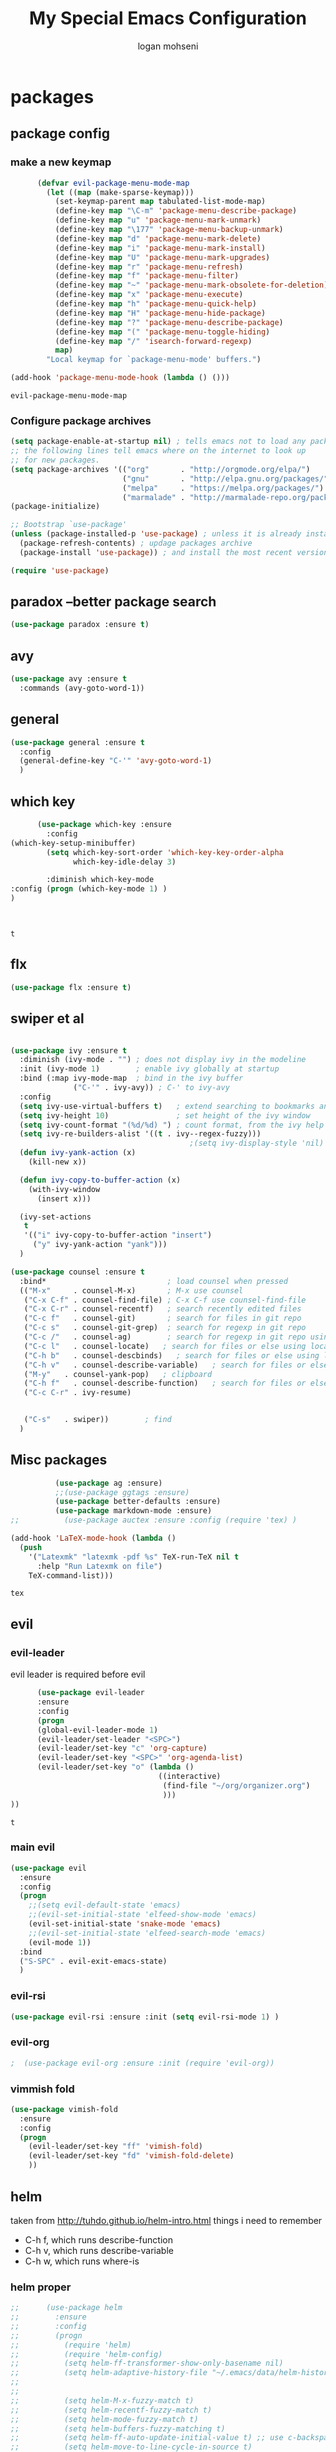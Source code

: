 #+TITLE: My Special Emacs Configuration
#+AUTHOR: logan mohseni
#+EMAIL: mohsenil85@gmail.com 
#+OPTIONS: toc:3 num:nil ^:nil

# [[https://github.com/mohsenil85/my-emacs-dot-d/blob/master/emacs-init.org][url]]

* packages
** package config 
*** make a new keymap

    #+BEGIN_SRC emacs-lisp
            (defvar evil-package-menu-mode-map
              (let ((map (make-sparse-keymap)))
                (set-keymap-parent map tabulated-list-mode-map)
                (define-key map "\C-m" 'package-menu-describe-package)
                (define-key map "u" 'package-menu-mark-unmark)
                (define-key map "\177" 'package-menu-backup-unmark)
                (define-key map "d" 'package-menu-mark-delete)
                (define-key map "i" 'package-menu-mark-install)
                (define-key map "U" 'package-menu-mark-upgrades)
                (define-key map "r" 'package-menu-refresh)
                (define-key map "f" 'package-menu-filter)
                (define-key map "~" 'package-menu-mark-obsolete-for-deletion)
                (define-key map "x" 'package-menu-execute)
                (define-key map "h" 'package-menu-quick-help)
                (define-key map "H" 'package-menu-hide-package)
                (define-key map "?" 'package-menu-describe-package)
                (define-key map "(" 'package-menu-toggle-hiding)
                (define-key map "/" 'isearch-forward-regexp)
                map)
              "Local keymap for `package-menu-mode' buffers.")

      (add-hook 'package-menu-mode-hook (lambda () ()))
    #+END_SRC

    #+RESULTS:
    : evil-package-menu-mode-map

*** Configure package archives


    #+BEGIN_SRC emacs-lisp
(setq package-enable-at-startup nil) ; tells emacs not to load any packages before starting up
;; the following lines tell emacs where on the internet to look up
;; for new packages.
(setq package-archives '(("org"       . "http://orgmode.org/elpa/")
                         ("gnu"       . "http://elpa.gnu.org/packages/")
                         ("melpa"     . "https://melpa.org/packages/")
                         ("marmalade" . "http://marmalade-repo.org/packages/")))
(package-initialize)

;; Bootstrap `use-package'
(unless (package-installed-p 'use-package) ; unless it is already installed
  (package-refresh-contents) ; updage packages archive
  (package-install 'use-package)) ; and install the most recent version of use-package

(require 'use-package)
    #+END_SRC

** paradox --better package search
    #+BEGIN_SRC emacs-lisp
(use-package paradox :ensure t)
    #+END_SRC

    #+RESULTS:

** avy
    #+BEGIN_SRC emacs-lisp
(use-package avy :ensure t
  :commands (avy-goto-word-1))
    #+END_SRC

    #+RESULTS:

** general
    #+BEGIN_SRC emacs-lisp
(use-package general :ensure t
  :config
  (general-define-key "C-'" 'avy-goto-word-1)
  )
    #+END_SRC

** which key
    #+BEGIN_SRC emacs-lisp
            (use-package which-key :ensure
              :config
      (which-key-setup-minibuffer)
              (setq which-key-sort-order 'which-key-key-order-alpha
                    which-key-idle-delay 3)

              :diminish which-key-mode
      :config (progn (which-key-mode 1) )
      )



    #+END_SRC

    #+RESULTS:
    : t
** flx
   #+BEGIN_SRC emacs-lisp
     (use-package flx :ensure t)

   #+END_SRC
** swiper et al

   #+BEGIN_SRC emacs-lisp

     (use-package ivy :ensure t
       :diminish (ivy-mode . "") ; does not display ivy in the modeline
       :init (ivy-mode 1)        ; enable ivy globally at startup
       :bind (:map ivy-mode-map  ; bind in the ivy buffer
                   ("C-'" . ivy-avy)) ; C-' to ivy-avy
       :config
       (setq ivy-use-virtual-buffers t)   ; extend searching to bookmarks and …
       (setq ivy-height 10)               ; set height of the ivy window
       (setq ivy-count-format "(%d/%d) ") ; count format, from the ivy help page
       (setq ivy-re-builders-alist '((t . ivy--regex-fuzzy)))
                                             ;(setq ivy-display-style 'nil)
       (defun ivy-yank-action (x)
         (kill-new x))

       (defun ivy-copy-to-buffer-action (x)
         (with-ivy-window
           (insert x)))

       (ivy-set-actions
        t
        '(("i" ivy-copy-to-buffer-action "insert")
          ("y" ivy-yank-action "yank")))
       )

     (use-package counsel :ensure t
       :bind*                           ; load counsel when pressed
       (("M-x"     . counsel-M-x)       ; M-x use counsel
        ("C-x C-f" . counsel-find-file) ; C-x C-f use counsel-find-file
        ("C-x C-r" . counsel-recentf)   ; search recently edited files
        ("C-c f"   . counsel-git)       ; search for files in git repo
        ("C-c s"   . counsel-git-grep)  ; search for regexp in git repo
        ("C-c /"   . counsel-ag)        ; search for regexp in git repo using ag
        ("C-c l"   . counsel-locate)   ; search for files or else using locate
        ("C-h b"   . counsel-descbinds)   ; search for files or else using locate
        ("C-h v"   . counsel-describe-variable)   ; search for files or else using locate
        ("M-y"   . counsel-yank-pop)   ; clipboard
        ("C-h f"   . counsel-describe-function)   ; search for files or else using locate
        ("C-c C-r" . ivy-resume)


        ("C-s"   . swiper))        ; find 
       )

   #+END_SRC

   #+RESULTS:

** Misc packages
   #+BEGIN_SRC emacs-lisp
          (use-package ag :ensure)
          ;;(use-package ggtags :ensure)
          (use-package better-defaults :ensure)
          (use-package markdown-mode :ensure)
;;          (use-package auctex :ensure :config (require 'tex) )

(add-hook 'LaTeX-mode-hook (lambda ()
  (push 
    '("Latexmk" "latexmk -pdf %s" TeX-run-TeX nil t
      :help "Run Latexmk on file")
    TeX-command-list)))

   #+END_SRC

   #+RESULTS:
   : tex

** evil
*** evil-leader
    evil leader is required before evil
    #+BEGIN_SRC emacs-lisp
            (use-package evil-leader
            :ensure
            :config
            (progn
            (global-evil-leader-mode 1)
            (evil-leader/set-leader "<SPC>")
            (evil-leader/set-key "c" 'org-capture)
            (evil-leader/set-key "<SPC>" 'org-agenda-list)
            (evil-leader/set-key "o" (lambda ()
                                       ((interactive)
                                        (find-file "~/org/organizer.org")
                                        )))
      ))
    #+END_SRC

    #+RESULTS:
    : t

    
*** main evil
    #+BEGIN_SRC emacs-lisp
      (use-package evil
        :ensure
        :config
        (progn
          ;;(setq evil-default-state 'emacs)
          ;;(evil-set-initial-state 'elfeed-show-mode 'emacs) 
          (evil-set-initial-state 'snake-mode 'emacs) 
          ;;(evil-set-initial-state 'elfeed-search-mode 'emacs) 
          (evil-mode 1))
        :bind
        ("S-SPC" . evil-exit-emacs-state)
        )
    #+END_SRC

    #+RESULTS:

    
*** evil-rsi
    #+BEGIN_SRC emacs-lisp
      (use-package evil-rsi :ensure :init (setq evil-rsi-mode 1) )  
    #+END_SRC

    #+RESULTS:

*** evil-org
    #+BEGIN_SRC emacs-lisp
    ;  (use-package evil-org :ensure :init (require 'evil-org))  
    #+END_SRC

    #+RESULTS:

*** vimmish fold
    #+BEGIN_SRC emacs-lisp
      (use-package vimish-fold
        :ensure
        :config
        (progn
          (evil-leader/set-key "ff" 'vimish-fold)
          (evil-leader/set-key "fd" 'vimish-fold-delete)
          ))
    #+END_SRC
    
    
** helm
   taken from http://tuhdo.github.io/helm-intro.html
   things i need to remember
- C-h f, which runs describe-function
- C-h v, which runs describe-variable
- C-h w, which runs where-is
*** helm proper
    #+BEGIN_SRC emacs-lisp
;;      (use-package helm
;;        :ensure
;;        :config
;;        (progn
;;          (require 'helm)
;;          (require 'helm-config)
;;          (setq helm-ff-transformer-show-only-basename nil)
;;          (setq helm-adaptive-history-file "~/.emacs/data/helm-history")
;;
;;
;;          (setq helm-M-x-fuzzy-match t)
;;          (setq helm-recentf-fuzzy-match t)
;;          (setq helm-mode-fuzzy-match t)
;;          (setq helm-buffers-fuzzy-matching t)
;;          (setq helm-ff-auto-update-initial-value t) ;; use c-backspact
;;          (setq helm-move-to-line-cycle-in-source t)
;;
;;          
;;          (define-key helm-map (kbd "<tab>") 'helm-execute-persistent-action) ; rebind tab to run persistent action
;;          (define-key helm-map (kbd "C-i") 'helm-execute-persistent-action) ; make TAB works in terminal
;;          (define-key helm-map (kbd "C-z")  'helm-select-action) ; list actions using C-z
;;          ;;(define-key shell-mode-map (kbd "C-c C-l") 'helm-comint-input-ring)
;;          (define-key minibuffer-local-map (kbd "C-c C-l") 'helm-minibuffer-history) 
;;
;;          (autoload 'helm-descbinds      "helm-descbinds" t)
;;          (autoload 'helm-eshell-history "helm-eshell"    t)
;;          (autoload 'helm-esh-pcomplete  "helm-eshell"    t)
;;
;;          (setq helm-autoresize-mode t)
;;          (setq helm-split-window-in-side-p t)
;;          (setq helm-ff-file-name-history-use-recentf t)
;;          (setq helm-autoresize-mode t)
;;
;;  (global-set-key (kbd "C-c h g") 'helm-google-suggest)
;;  (global-set-key (kbd "C-c h r") 'helm-register)
;;          (helm-mode 1))
;;        :bind
;;        (("M-x" . helm-M-x)
;;         ("C-x b" . helm-mini)
;;         ("C-h SPC" . helm-all-mark-rings)
;;         ("C-x C-b" . helm-buffers-list)
;;         ("C-x C-r" . helm-recentf)
;;         ("M-y" . helm-show-kill-ring)
;;         ("C-x C-f" . helm-find-files)
;;         ("C-c h o" . helm-occur)))
;;
;;      (use-package helm-descbinds :ensure :config
;;        (progn
;;          (require 'helm-descbinds)
;;          (helm-descbinds-mode)
;;          )
;;        )

    #+END_SRC

*** helm-projectile
    #+BEGIN_SRC emacs-lisp
      (use-package projectile :ensure
        :config
        (progn
         (projectile-global-mode)
         (setq projectile-completion-system 'ivy)
      (setq projectile-switch-project-action 'helm-projectile)))
    #+END_SRC

    #+RESULTS:
    : t



*** helm-swoop
#+BEGIN_SRC emacs-lisp
  ;; (use-package helm-swoop 
  ;;   :ensure
  ;;   :config
  ;;   (progn
  ;;     (global-set-key (kbd "M-i") 'helm-swoop)
  ;;     (global-set-key (kbd "M-I") 'helm-swoop-back-to-last-point)
  ;;     (global-set-key (kbd "C-c M-i") 'helm-multi-swoop)
  ;;     (global-set-key (kbd "C-x M-i") 'helm-multi-swoop-all)

  ;;     ;; When doing isearch, hand the word over to helm-swoop
  ;;     (define-key isearch-mode-map (kbd "M-i") 'helm-swoop-from-isearch)
  ;;     ;; From helm-swoop to helm-multi-swoop-all
  ;;     (define-key helm-swoop-map (kbd "M-i") 'helm-multi-swoop-all-from-helm-swoop)
  ;;     ;; When doing evil-search, hand the word over to helm-swoop
  ;;     ;; (define-key evil-motion-state-map (kbd "M-i") 'helm-swoop-from-evil-search)

  ;;     ;; Instead of helm-multi-swoop-all, you can also use helm-multi-swoop-current-mode
  ;;     (define-key helm-swoop-map (kbd "M-m") 'helm-multi-swoop-current-mode-from-helm-swoop)

  ;;     ;; Move up and down like isearch
  ;;     (define-key helm-swoop-map (kbd "C-r") 'helm-previous-line)
  ;;     (define-key helm-swoop-map (kbd "C-s") 'helm-next-line)
  ;;     (define-key helm-multi-swoop-map (kbd "C-r") 'helm-previous-line)
  ;;     (define-key helm-multi-swoop-map (kbd "C-s") 'helm-next-line)

  ;;     ;; Save buffer when helm-multi-swoop-edit complete
  ;;     (setq helm-multi-swoop-edit-save t)

  ;;     ;; If this value is t, split window inside the current window
  ;;     (setq helm-swoop-split-with-multiple-windows nil)

  ;;     ;; Split direcion. 'split-window-vertically or 'split-window-horizontally
  ;;     (setq helm-swoop-split-direction 'split-window-vertically)

  ;;     ;; If nil, you can slightly boost invoke speed in exchange for text color
  ;;     (setq helm-swoop-speed-or-color nil)

  ;;     ;; ;; Go to the opposite side of line from the end or beginning of line
  ;;     (setq helm-swoop-move-to-line-cycle t)

  ;;     ;; Optional face for line numbers
  ;;     ;; Face name is `helm-swoop-line-number-face`
  ;;     (setq helm-swoop-use-line-number-face t)))
#+END_SRC
*** helm-ag
#+BEGIN_SRC emacs-lisp
;(use-package helm-ag :ensure)

#+END_SRC
*** helm-ack
    #+BEGIN_SRC emacs-lisp
;      (use-package helm-ack
;        :ensure)
          
    #+END_SRC
*** helm-gtags 
#+BEGIN_SRC emacs-lisp
;;  (use-package helm-gtags
;;    :ensure
;;    :config
;;    (progn
;;      ;;; Enable helm-gtags-mode
;;      (add-hook 'c-mode-hook 'helm-gtags-mode)
;;      (add-hook 'c++-mode-hook 'helm-gtags-mode)
;;      (add-hook 'asm-mode-hook 'helm-gtags-mode)
;;      (add-hook 'java-mode-hook 'helm-gtags-mode)
;;
;;      ;; customize
;;;;      (setq
;;;;       (helm-gtags-path-style 'relative))
;;;;(setq  
;;;;       (helm-gtags-auto-update t)) 
;;
;;    (setq helm-gtags-prefix-key "C-t")
;;    (helm-gtags-suggested-key-mapping t)
;;      ;; key bindings
;;      (eval-after-load "helm-gtags"
;;        '(progn
;;           (define-key helm-gtags-mode-map (kbd "M-t") 'helm-gtags-find-tag)
;;           (define-key helm-gtags-mode-map (kbd "M-r") 'helm-gtags-find-rtag)
;;           (define-key helm-gtags-mode-map (kbd "M-s") 'helm-gtags-find-symbol)
;;           (define-key helm-gtags-mode-map (kbd "M-g M-p") 'helm-gtags-parse-file)
;;           (define-key helm-gtags-mode-map (kbd "C-c <") 'helm-gtags-previous-history)
;;           (define-key helm-gtags-mode-map (kbd "C-c >") 'helm-gtags-next-history)
;;           (define-key helm-gtags-mode-map (kbd "M-,") 'helm-gtags-pop-stack))))
;;
;;    
;;    )
;;
#+END_SRC

#+RESULTS:
: t
    
** ac mode
   #+BEGIN_SRC emacs-lisp
      ;      (use-package auto-complete
      ;        :ensure
      ;        :config
      ;        (progn
      ;          (require 'auto-complete-config)
      ;          (add-to-list 'ac-dictionary-directories "~/.emacs.d/dict/")
      ;          (ac-config-default)
      ;          (ac-set-trigger-key "TAB")
      ;          (ac-set-trigger-key "<tab>")
      ; ))
   #+END_SRC

   #+RESULTS:
   : t


** lisp
   #+BEGIN_SRC emacs-lisp
          (use-package paredit
            :ensure
            :config 
            (progn
              (add-hook 'emacs-lisp-mode-hook       'enable-paredit-mode)
              (add-hook 'eval-expression-minibuffer-setup-hook 'enable-paredit-mode)
              (add-hook 'lisp-mode-hook             'enable-paredit-mode)
              (add-hook 'slime-repl-mode-hook            'enable-paredit-mode)
              (add-hook 'lisp-interaction-mode-hook 'enable-paredit-mode)
              (add-hook 'scheme-mode-hook           'enable-paredit-mode)
              ))

          (use-package smartparens
            :ensure
            :init (require 'smartparens-config)
            :config (smartparens-global-strict-mode 1))

          (use-package evil-smartparens
            :ensure
            :config (progn
                      (add-hook 'smartparens-enabled-hook #'evil-smartparens-mode)))

          (use-package rainbow-delimiters
            :ensure
            :config
            (progn
              (add-hook 'emacs-lisp-mode-hook #'rainbow-delimiters-mode)
              (add-hook 'lisp-mode-hook #'rainbow-delimiters-mode)
              (add-hook 'prog-mode-hook #'rainbow-delimiters-mode)))

          (evil-define-key 'normal paredit-mode ")" 'paredit-forward-up)
          (evil-define-key 'normal paredit-mode "(" 'paredit-backward-up)
          (evil-define-key 'normal paredit-mode (kbd "C-0") 'paredit-backward-down)
          (evil-define-key 'normal paredit-mode (kbd "C-9") 'paredit-forward-down)

          (eval-after-load "slime"
            '(progn
               (define-key evil-normal-state-map (kbd "M-.") 'slime-edit-definition)
               (define-key evil-normal-state-map (kbd "M-,") 'slime-pop-find-definition-stack)))

          (use-package slime
            :ensure
            :load-path  "~/.emacs.d/vendor/slime"
            :config (progn
                      (setq inferior-lisp-program 
                            "sbcl --noinform --no-linedit")
                      (require 'slime-autoloads)
                      (add-to-list 'load-path "~/.emacs.d/vendor/slime/contrib")
                      (setq slime-contribs 
     '(slime-fancy 
     slime-asdf 
     ;slime-banner
     slime-indentation
     slime-quicklisp 
     slime-xref-browser))
                      (setq slime-complete-symbol-function 'slime-fuzzy-complete-symbol)

                      (slime-setup)
                      )
            
            :bind (
                   ("C-c s" . slime-selector)
                   ("M-." . slime-edit-definition)
                   ("M-," . slime-pop-definition-stack)
     )
          )

          (require 'info-look)
          (info-lookup-add-help
           :mode 'lisp-mode
           :regexp "[^][()'\" \t\n]+"
           :ignore-case t
           :doc-spec '(("(ansicl)Symbol Index" nil nil nil)))

          ;;     (use-package log4slime
          ;;       :load-path "~/.quicklisp/dists/quicklisp/software/log4cl-20141217-git/elisp/")
          ;; (use-package fuzzy :ensure )
          ;; (use-package ac-slime
          ;;   :ensure
          ;;   :config (progn
          ;;             (add-hook 'slime-mode-hook 'set-up-slime-ac)
          ;;             (add-hook 'slime-repl-mode-hook 'set-up-slime-ac)
          ;;             (eval-after-load "auto-complete"
          ;;               '(add-to-list 'ac-modes 'slime-repl-mode))))

   #+END_SRC

   #+RESULTS:

   
   
** clojure

#+BEGIN_SRC emacs-lisp
  (use-package clojure-mode :ensure)
  (use-package cider :ensure)


#+END_SRC

#+RESULTS:
** java
#+BEGIN_SRC emacs-lisp
  ;; (use-package emacs-eclim :ensure
  ;;   :config
  ;;   (progn
  ;;     (require 'eclim)
  ;;     (global-eclim-mode)
  ;;     (setf eclim-eclipse-dirs
  ;;           '("/Users/lmohseni/java-neon/Eclipse.app/Contents/Eclipse"))
  ;;     (setf eclim-executable 
  ;;           '("/Users/lmohseni/java-neon/Eclipse.app/Contents/Eclipse/eclim"))
  ;; (setq help-at-pt-display-when-idle t)
  ;; (setq help-at-pt-timer-delay 0.1)
  ;; (help-at-pt-set-timer)
  ;; ;; regular auto-complete initialization
  ;; (require 'auto-complete-config)
  ;; (ac-config-default)

  ;; ;; add the emacs-eclim source
  ;; (require 'ac-emacs-eclim-source)
  ;; (ac-emacs-eclim-config)
  ;;     ))

#+END_SRC

#+RESULTS:

** python
#+BEGIN_SRC emacs-lisp
  (use-package jedi :ensure
    :config
    (progn
      (add-hook 'python-mode-hook 'jedi:setup)
      (setq jedi:complete-on-dot t)))
  (use-package ob-ipython :ensure)
  (use-package ein :ensure)
#+END_SRC

#+RESULTS:

** javascript
#+BEGIN_SRC emacs-lisp
  (add-to-list 'auto-mode-alist '("\\.json" . js-mode))
(autoload 'js2-mode "js2" nil t)
(add-to-list 'auto-mode-alist '("\\.js$" . js2-mode))
  (use-package ac-js2 :ensure)

  (defun my-js-mode-stuff ()
    (setq js2-highlight-level 3)
    (define-key js-mode-map "{" 'paredit-open-curly)
    (define-key js-mode-map "}" 'paredit-close-curly-and-newline)
    )
  (use-package js2-mode :ensure :config (my-js-mode-stuff))

#+END_SRC

#+RESULTS:
: my-js-mode-stuff
   
** org-mode
   #+BEGIN_SRC emacs-lisp
     (use-package org 
       :ensure
:diminish ""
       :config
       (progn
         (setq org-catch-invisible-edits t)
         (setq org-M-RET-may-split-line nil)
         (setq org-return-follows-link t)
         (setq org-hide-leading-stars t)
         (setq org-indent-mode t)
         ;;(setq org-log-done 'note)
         (setq org-log-into-drawer t)
         (setq org-show-hierarchy-above (quote ((default . t))))
         (setq org-show-siblings (quote ((default) (isearch) (bookmark-jump))))
         (setq org-default-notes-file "~/org/organizer.org")
         (setq  org-agenda-files (quote ("~/org")))
         (setq  org-agenda-ndays 7)
         (setq  org-deadline-warning-days 14)
         (setq  org-agenda-show-all-dates t)
         (setq  org-agenda-skip-deadline-if-done t)
         (setq  org-agenda-skip-scheduled-if-done t)
         (setq  org-agenda-start-on-weekday nil)
         (setq  org-reverse-note-order t)

         (setq org-todo-keywords
               (quote ((sequence "TODO(t)" "NEXT(n)" "|" "DONE(d)")
                       (sequence "WAITING(w@/!)" "HOLD(h@/!)" "|" "CANCELLED(c@/!)"))))

         

         (setq org-todo-state-tags-triggers
               (quote (("CANCELLED" ("CANCELLED" . t))
                       ("WAITING" ("WAITING" . t))
                       ("HOLD" ("WAITING") ("HOLD" . t))
                       (done ("WAITING") ("HOLD"))
                       ("TODO" ("WAITING") ("CANCELLED") ("HOLD"))
                       ("NEXT" ("WAITING") ("CANCELLED") ("HOLD"))
                       ("DONE" ("WAITING") ("CANCELLED") ("HOLD")))))



         ;;(setq org-agenda-start-with-follow-mode t)
         (setq org-use-tag-inheritance t)
         (setq org-capture-templates
               (quote (("t" "todo" entry (file+headline "~/org/organizer.org" "inbox")
                        "* TODO %?\n%U\n%a\n" )
                       ("n" "note" entry (file+headline "~/org/organizer.org" "inbox")
                        "* %? :NOTE:\n%U\n%a\n" )
                       ("i" "idea" entry (file+headline "~/org/organizer.org" "ideas")
                        "* %?\n" )
                       ("n" "information" entry (file+headline "~/org/organizer.org" "information")
                        "* %?\n" )
                       ("s" "shopping" checkitem
                        (file+headline "~/org/organizer.org" "shopping")
                        "- [ ] %?\n")
                       ("j" "journal" entry (file+datetree "~/org/organizer.org")
                        "* %?\n %U\n  %i\n  %a")
                       )))  


         ;; Targets include this file and any file contributing to the agenda - up to 9 levels deep
         (setq org-refile-targets (quote ((nil :maxlevel . 9)
                                          (org-agenda-files :maxlevel . 9))))
         ;; Use full outline paths for refile targets - we file directly with IDO
         (setq org-refile-use-outline-path t)
         ;; Targets complete directly with IDO
                                             ;(setq org-outline-path-complete-in-steps nil)
         ;; Allow refile to create parent tasks with confirmation
         (setq org-refile-allow-creating-parent-nodes (quote confirm))

         
         (setq org-mobile-inbox-for-pull "~/org/flagged.org")

         (setq org-mobile-directory "~/Dropbox/Apps/MobileOrg/")
       (defvar my-org-mobile-sync-timer nil)

       (defvar my-org-mobile-sync-secs (* 60 20))

       (defun my-org-mobile-sync-pull-and-push ()
         (org-mobile-pull)
         (org-mobile-push)
         (when (fboundp 'sauron-add-event)
           (sauron-add-event 'my 3 "Called org-mobile-pull and org-mobile-push")))

       (defun my-org-mobile-sync-start ()
         "Start automated `org-mobile-push'"
         (interactive)
         (setq my-org-mobile-sync-timer
               (run-with-idle-timer my-org-mobile-sync-secs t
                                    'my-org-mobile-sync-pull-and-push)))

       (defun my-org-mobile-sync-stop ()
         "Stop automated `org-mobile-push'"
         (interactive)
         (cancel-timer my-org-mobile-sync-timer))

       (my-org-mobile-sync-start)
       )
       :bind (
              ("C-c l" . org-store-link)
              ("C-c a" . org-agenda)
              ("C-c c" . org-capture)
              ))

     ;;put all DONE into archive
     (defun my-org-archive-done-tasks ()
       (interactive)
       (unless
           (org-map-entries 'org-archive-subtree "/DONE" 'file)))


     ;; (add-hook 'org-mode-hook
     ;;           (lambda ()
     ;;             (add-hook 'after-save-hook 'my-org-archive-done-tasks 'make-it-local)))

   #+END_SRC

   #+RESULTS:
   : my-org-archive-done-tasks

   #+BEGIN_SRC emacs-lisp
     (org-babel-do-load-languages
      'org-babel-load-languages
      '(
        (lisp . t)
        (sh . t)
        (python . t)
        (ipython . t)
        ))

   #+END_SRC

   #+RESULTS:

   
** yasnippet
    #+BEGIN_SRC emacs-lisp
      (use-package yasnippet
        :ensure
        :init (yas-global-mode 1)
        :config
        (progn
          (add-to-list 'yas-snippet-dirs (locate-user-emacs-file "snippets"))
          ))

      (use-package common-lisp-snippets
        :ensure
        :config (require 'common-lisp-snippets))
#+END_SRC

    #+RESULTS:
    : t

** elfeed
   #+BEGIN_SRC emacs-lisp
      (use-package
        elfeed :ensure
        :config (progn
                  (evil-set-initial-state 'elfeed-show 'emacs)
                  (setq elfeed-feeds
                        '("http://feeds.igvita.com/igvita"
                           "http://www.tor.com/series/words-of-radiance-reread-on-torcom/feed/"
                          ("http://nedroid.com/feed/" comic)
                          ("http://crawdadswelcome.tumblr.com/rss" comic)
                          ("http://moonbeard.com/feed/atom/" comic)
                          ("http://gunshowcomic.com/rss.xml" comic)
                          ("http://www.goyedogs.com/rss" comic)
                          ("http://sticksangelica.tumblr.com/rss" comic)
"http://feeds2.feedburner.com/MachineLearningtheory"
"http://infostructuralist.wordpress.com/"
"http://nlpers.blogspot.com/feeds/posts/default"
"http://emacshorrors.com/feed.atom"
                          ("http://feeds.feedburner.com/thunderpaw?format=xml" comic)
                          ("http://studygroupcomics.com/main/feed/rss/" comic)
                          ("http://www.destructorcomics.com/?feed=rss" comic)
                          ("http://garfieldminusgarfield.net/rss" comic)
                          "http://www.tor.com/category/all-fiction/feed"
                          "http://nullprogram.com/feed/"
                          "http://blog.funcall.org/feed.xml"
                          ("http://owlturd.com/rss" comic)
                          "http://planet.lisp.org/rss20.xml"
                          "http://planet.clojure.in/atom.xml"
                          "http://cartographerswithoutborders.org/rss"
                          "http://irreal.org/blog/?feed=rss2"
                          "http://endlessparentheses.com/atom.xml"
                          "http://www.newyorker.com/feed/articles"
                          ("http://www.lunarbaboon.com/comics/rss.xml" comic)
                          "http://pragmaticemacs.com/feed/"
                          "http://www.skyandtelescope.com/astronomy-news/observing-news/feed/"
                          "http://planet.lisp.org/rss20.xml"
                          "http://lisptips.com/rss"
                          "http://what-if.xkcd.com/feed.atom"
                          ("http://xkcd.com/rss.xml" comic)
                          ("http://www.smbc-comics.com/rss.php" comic)
                          ("http://www.qwantz.com/rssfeed.php" comic)
                          "http://languagelog.ldc.upenn.edu/nll/?feed=rss2"
                          "http://english.bouletcorp.com/feed/"
                          ("http://pbfcomics.com/feed/feed.xml" comic)
                          "http://thecodelesscode.com/rss"
                          "http://bldgblog.blogspot.com/atom.xml"
                          "http://divisbyzero.com/feed/"
                          "http://blog.fogus.me/feed/"
                          "http://blog.tanyakhovanova.com/?feed=rss"))
      ) :bind ("C-c e" . elfeed)
        
        )

   #+END_SRC

   #+RESULTS:

** powerline
#+BEGIN_SRC emacs-lisp
  ;; (use-package powerline 
  ;;   :ensure
  ;;   :config (progn
  ;;             (require 'powerline)
  ;;             (powerline-center-evil-theme)))
#+END_SRC

#+RESULTS:
: t

** flycheck
#+begin_src emacs-lisp
  (use-package flycheck
    :ensure
    :diminish ""
    :config
    (progn
      (add-hook 'after-init-hook #'global-flycheck-mode)))
      

(flycheck-define-checker proselint
  "A linter for prose."
  :command ("proselint" source-inplace)
  :error-patterns
  ((warning line-start (file-name) ":" line ":" column ": "
        (id (one-or-more (not (any " "))))
        (message) line-end))
  :modes (text-mode markdown-mode gfm-mode))

(add-to-list 'flycheck-checkers 'proselint)

#+end_src

#+RESULTS:
| proselint | ada-gnat | asciidoc | c/c++-clang | c/c++-gcc | c/c++-cppcheck | cfengine | chef-foodcritic | coffee | coffee-coffeelint | coq | css-csslint | d-dmd | elixir-dogma | emacs-lisp | emacs-lisp-checkdoc | erlang | eruby-erubis | fortran-gfortran | go-gofmt | go-golint | go-vet | go-build | go-test | go-errcheck | go-unconvert | groovy | haml | handlebars | haskell-stack-ghc | haskell-ghc | haskell-hlint | html-tidy | javascript-eslint | javascript-jshint | javascript-gjslint | javascript-jscs | javascript-standard | json-jsonlint | json-python-json | less | lua-luacheck | lua | perl | perl-perlcritic | php | php-phpmd | php-phpcs | processing | pug | puppet-parser | puppet-lint | python-flake8 | python-pylint | python-pycompile | r-lintr | racket | rpm-rpmlint | markdown-mdl | rst-sphinx | rst | ruby-rubocop | ruby-rubylint | ruby | ruby-jruby | rust-cargo | rust | scala | scala-scalastyle | scheme-chicken | scss-lint | sass/scss-sass-lint | sass | scss | sh-bash | sh-posix-dash | sh-posix-bash | sh-zsh | sh-shellcheck | slim | slim-lint | sql-sqlint | tex-chktex | tex-lacheck | texinfo | typescript-tslint | verilog-verilator | xml-xmlstarlet | xml-xmllint | yaml-jsyaml | yaml-ruby |

** better-defaults
#+BEGIN_SRC emacs-lisp
  (use-package better-defaults :ensure )
#+END_SRC

#+RESULTS:

** git-gutter-fringe
#+BEGIN_SRC emacs-lisp
  (use-package git-gutter-fringe
    :ensure
    :config
    (progn
      (require 'git-gutter-fringe)
      (global-git-gutter-mode t)))

#+END_SRC

#+RESULTS:
: t

** magit
    #+BEGIN_SRC emacs-lisp
(use-package magit :ensure
:config (progn 
(setq magit-completing-read-function 'ivy-completing-read)
)
:bind ("C-x g" . magit-status))
    #+END_SRC

    #+RESULTS:

** evil-magit
    #+BEGIN_SRC emacs-lisp
      (use-package evil-magit :ensure)

    #+END_SRC

** persistent scratch
    #+BEGIN_SRC emacs-lisp
(use-package persistent-scratch :ensure
:config (persistent-scratch-setup-default))
    #+END_SRC

    #+RESULTS:
    : t

** recursive narrow
   #+BEGIN_SRC emacs-lisp
     (use-package recursive-narrow :ensure
       :bind (("C-x n n" . recursive-narrow-or-widen-dwim)
              ("C-x n w" . recursive-widen-dwim)))
   #+END_SRC

   #+RESULTS:

** deft org
#+BEGIN_SRC emacs-lisp
;  (use-package deft 
;    :ensure
;    :config (progn
;              (setq
;               deft-extension "org"
;               deft-directory "~/org/"
;               deft-text-mode 'org-mode)
;              (global-set-key (kbd "H-d") 'deft)))
#+END_SRC
** org-ac
    #+BEGIN_SRC emacs-lisp
;;      (use-package org-ac
;;        :ensure
;;        :init
;;        (progn
;;          (require 'org-ac)
;;          ;; Make config suit for you. About the config item, eval the following sexp.
;;          ;; (customize-group "org-ac")
;;          (org-ac/config-default)
;;          ) )  
    #+END_SRC
    
** sentence navigation
    #+BEGIN_SRC emacs-lisp
      (use-package sentence-navigation
        :ensure t
        :bind (:map evil-motion-state-map 
                    ((")" . sentence-nav-evil-forward)
                     ("(" . sentence-nav-evil-backward)
                     ("g(" . sentence-nav-evil-backward-end)
                     ("g)" . sentence-nav-evil-forward-end)))
        :config
        (progn
          (define-key evil-outer-text-objects-map "s" 'sentence-nav-evil-a-sentence)
          (define-key evil-inner-text-objects-map "s" 'sentence-nav-evil-inner-sentence))
      )
    #+END_SRC

    #+RESULTS:

** page-break-lines
#+begin_src emacs-lisp
  (use-package page-break-lines
:diminish ""
 :ensure :config (global-page-break-lines-mode 1))

#+end_src

#+RESULTS:
: t
   
* emacs
** name
*** 
  #+BEGIN_SRC emacs-lisp
    (setq user-full-name "Logan Mohseni")
    (setq user-mail-address "mohsenil85@gmail.com")
  #+END_SRC
  
** inital buffer
#+BEGIN_SRC emacs-lisp
  ;(setq initial-buffer-choice "~/org")
  ;(setq initial-buffer-choice "~/org/organizer.org")
  
(setq initial-buffer-choice  (bookmark-bmenu-list))

;  (org-agenda-list)
;  (delete-other-windows)
;  (org-agenda-day-view)
#+END_SRC

#+RESULTS:
:  %% Bookmark                      File

** inital frame size
   #+BEGIN_SRC emacs-lisp
     ;; (add-to-list 'initial-frame-alist '(height . 51 )) 
     ;; (add-to-list 'initial-frame-alist '(width . 177 )) 
     ;; (add-to-list 'initial-frame-alist '(top . 1 )) 
     ;; (add-to-list 'initial-frame-alist '(left . 1 )) 
   #+END_SRC

   #+RESULTS:

** tool bars, menu bars, and pop ups
   #+BEGIN_SRC emacs-lisp
(scroll-bar-mode -1)
(tool-bar-mode -1)
(menu-bar-mode -1)
   #+END_SRC
**  backups to tmp
#+BEGIN_SRC emacs-lisp
(setq backup-directory-alist
      `((".*" . ,temporary-file-directory)))
(setq auto-save-file-name-transforms
      `((".*" ,temporary-file-directory t)))
#+END_SRC
** cursor and startup screen
   #+BEGIN_SRC emacs-lisp
     (blink-cursor-mode -1)
     (setq inhibit-startup-screen t)
     (setq inhibit-startup-echo-area-message "lmohseni")
     (setq inhibit-startup-message t)
   #+END_SRC

   #+RESULTS:
   : t

** mark mode
   #+BEGIN_SRC emacs-lisp
     ;;;(transient-mark-mode t)
   #+END_SRC
** Asking questions
   #+BEGIN_SRC emacs-lisp
(defalias 'yes-or-no-p 'y-or-n-p)
(setq use-dialog-box nil)
   #+END_SRC

   #+RESULTS:

** silence bell
   #+BEGIN_SRC  emacs-lisp
(setq ring-bell-function nil)
   #+END_SRC
** narrow-to-region
   this is what i'm trying to learn.  
   C-x n p to narrow and
   C-x n w to widen to a page (delineated by ^L chars)
   #+BEGIN_SRC emacs-lisp
;(put 'narrow-to-page 'disabled nil)
   #+END_SRC 
** Mode line defaults
   #+BEGIN_SRC emacs-lisp
(line-number-mode t)
(column-number-mode t)
(size-indication-mode t)
   #+END_SRC
** line-wraping
#+BEGIN_SRC emacs-lisp
(global-visual-line-mode t)

#+END_SRC

#+RESULTS:
: t

** global linum mode
   #+BEGIN_SRC emacs-lisp
(global-linum-mode)


#+END_SRC

   #+RESULTS:
   : t

** line and paren highlighting
   #+BEGIN_SRC emacs-lisp
  (show-paren-mode t)
  (setq show-paren-style 'parenthesis)
   #+END_SRC
** color theme
   #+BEGIN_SRC emacs-lisp
       ;;(use-package gandalf-theme :ensure)
     ;;  (use-package mbo70s-theme :ensure)
     ;; (use-package warm-night-theme :ensure)
     ;;  (use-package slime-theme :ensure)
     ;;  (use-package basic-theme :ensure)
     ;;  (use-package minimal-theme :ensure)
     ;; (use-package white-theme :ensure)
;;      (use-package hydandata-light-theme :ensure)

     ;(load-theme 'adwaita)
     (load-theme 'gandalf)
     ; (load-theme 'mbo70s)

     (load-theme 'hydandata-light)
   #+END_SRC

   #+RESULTS:
   : t

** utf-8 stuff
#+BEGIN_SRC emacs-lisp


 (setq locale-coding-system 'utf-8)
(set-terminal-coding-system 'utf-8-unix)
(set-keyboard-coding-system 'utf-8)
(set-selection-coding-system 'utf-8)
(prefer-coding-system 'utf-8)

#+END_SRC

#+RESULTS:

** bindings
   #+BEGIN_SRC emacs-lisp
   (global-set-key (kbd "M-o") 'other-window)
   (global-set-key (kbd "C-x C-k") 'kill-this-buffer)
   #+END_SRC

   #+RESULTS:
   : kill-this-buffer

** prompts
#+BEGIN_SRC emacs-lisp
  (fset 'yes-or-no-p 'y-or-n-p)
  (setq confirm-nonexistent-file-or-buffer nil)

  (setq kill-buffer-query-functions
    (remq 'process-kill-buffer-query-function
           kill-buffer-query-functions))


#+END_SRC
** tool tips
#+BEGIN_SRC emacs-lisp
(tooltip-mode -1)
(setq tooltip-use-echo-area t)

#+END_SRC
** set inital directroy to home
#+BEGIN_SRC emacs-lisp
  (setq default-directory (getenv "HOME"))

#+END_SRC
** jump to dired
   #+BEGIN_SRC emacs-lisp

(require 'dired-x)

   #+END_SRC

   #+RESULTS:
   : dired-x

** registers
   #+BEGIN_SRC emacs-lisp
(set-register ?e (cons 'file "~/.emacs.d/emacs-init.org"))
(set-register ?o (cons 'file "~/org/organizer.org"))
(set-register ?w (cons 'file "~/org/work.org"))
(set-register ?z (cons 'file "~/.zshrc"))
(set-register ?d (cons 'file "~/Projects/lisp/drogue/drogue.lisp"))
   #+END_SRC

   #+RESULTS:
   : (file . ~/Projects/lisp/drogue/drogue.lisp)

   

** hippie-expand 
   as per http://blog.binchen.org/posts/autocomplete-with-a-dictionary-with-hippie-expand.html
   and 
   #+BEGIN_SRC emacs-lisp
     (global-set-key (kbd "M-/") 'hippie-expand)

     ;; The actual expansion function
     (defun try-expand-by-dict (old)
       ;; old is true if we have already attempted an expansion
       (unless (bound-and-true-p ispell-minor-mode)
         (ispell-minor-mode 1))

       ;; english-words.txt is the fallback dicitonary
       (if (not ispell-alternate-dictionary)
           (setq ispell-alternate-dictionary (file-truename "~/.emacs.d/misc/english-words.txt")))
       (let ((lookup-func (if (fboundp 'ispell-lookup-words)
                            'ispell-lookup-words
                            'lookup-words)))
         (unless old
           (he-init-string (he-lisp-symbol-beg) (point))
           (if (not (he-string-member he-search-string he-tried-table))
             (setq he-tried-table (cons he-search-string he-tried-table)))
           (setq he-expand-list
                 (and (not (equal he-search-string ""))
                      (funcall lookup-func (concat (buffer-substring-no-properties (he-lisp-symbol-beg) (point)) "*")))))
         (if (null he-expand-list)
           (if old (he-reset-string))
           (he-substitute-string (car he-expand-list))
           (setq he-expand-list (cdr he-expand-list))
           t)
         ))

(defun try-expand-flexible-abbrev (old)
  "Try to complete word using flexible matching.

Flexible matching works by taking the search string and then
interspersing it with a regexp for any character. So, if you try
to do a flexible match for `foo' it will match the word
`findOtherOtter' but also `fixTheBoringOrange' and
`ifthisisboringstopreadingnow'.

The argument OLD has to be nil the first call of this function, and t
for subsequent calls (for further possible completions of the same
string).  It returns t if a new completion is found, nil otherwise."
  (if (not old)
      (progn
	(he-init-string (he-lisp-symbol-beg) (point))
	(if (not (he-string-member he-search-string he-tried-table))
	    (setq he-tried-table (cons he-search-string he-tried-table)))
	(setq he-expand-list
	      (and (not (equal he-search-string ""))
		   (he-flexible-abbrev-collect he-search-string)))))
  (while (and he-expand-list
	      (he-string-member (car he-expand-list) he-tried-table))
    (setq he-expand-list (cdr he-expand-list)))
  (if (null he-expand-list)
      (progn
	(if old (he-reset-string))
	())
      (progn
	(he-substitute-string (car he-expand-list))
	(setq he-expand-list (cdr he-expand-list))
	t)))

(defun he-flexible-abbrev-collect (str)
  "Find and collect all words that flex-matches STR.
See docstring for `try-expand-flexible-abbrev' for information
about what flexible matching means in this context."
  (let ((collection nil)
        (regexp (he-flexible-abbrev-create-regexp str)))
    (save-excursion
      (goto-char (point-min))
      (while (search-forward-regexp regexp nil t)
        ;; Is there a better or quicker way than using
        ;; `thing-at-point' here?
        (setq collection (cons (thing-at-point 'word) collection))))
    collection))

(defun he-flexible-abbrev-create-regexp (str)
  "Generate regexp for flexible matching of STR.
See docstring for `try-expand-flexible-abbrev' for information
about what flexible matching means in this context."
  (concat "\\b" (mapconcat (lambda (x) (concat "\\w*" (list x))) str "")
          "\\w*" "\\b"))

     (setq hippie-expand-try-functions-list
           '(try-complete-file-name-partially
             try-complete-file-name
             try-expand-all-abbrevs
             try-expand-list
             try-expand-line
             try-expand-dabbrev
             try-expand-dabbrev-all-buffers
             try-expand-dabbrev-from-kill
             try-complete-lisp-symbol-partially
             try-complete-lisp-symbol
             try-expand-by-dict
             try-expand-flexible-abbrev
             yas/hippie-try-expand
))
   #+END_SRC

   #+RESULTS:
   | try-complete-file-name-partially | try-complete-file-name | try-expand-all-abbrevs | try-expand-list | try-expand-line | try-expand-dabbrev | try-expand-dabbrev-all-buffers | try-expand-dabbrev-from-kill | try-complete-lisp-symbol-partially | try-complete-lisp-symbol | try-expand-by-dict | try-expand-flexible-abbrev | yas/hippie-try-expand |

* recentf
   #+BEGIN_SRC emacs-lisp
(recentf-mode 1)
    (run-at-time nil (* 5 60) 'recentf-save-list)
   #+END_SRC

   #+RESULTS:
   : [nil 22483 8721 398038 300 recentf-save-list nil nil 0]

** more sanity
   #+BEGIN_SRC emacs-lisp
(setq delete-old-versions -1 )		; delete excess backup versions silently
(setq version-control t )		; use version control
(setq vc-make-backup-files t )		; make backups file even when in version controlled dir
(setq backup-directory-alist `(("." . "~/.emacs.d/backups")) ) ; which directory to put backups file
(setq vc-follow-symlinks t )				       ; don't ask for confirmation when opening symlinked file
(setq auto-save-file-name-transforms '((".*" "~/.emacs.d/auto-save-list/" t)) ) ;transform backups file name
(setq inhibit-startup-screen t )	; inhibit useless and old-school startup screen
(setq ring-bell-function 'ignore )	; silent bell when you make a mistake
(setq coding-system-for-read 'utf-8 )	; use utf-8 by default
(setq coding-system-for-write 'utf-8 )
(setq sentence-end-double-space nil)	; sentence SHOULD end with only a point.
(setq default-fill-column 80)		; toggle wrapping text at the 80th character
(setq initial-scratch-message ";;;;happy hacking") ; print a default message in the empty scratch buffer opened at startup

   #+END_SRC

   #+RESULTS:
   : ;;;;happy hacking
*** taken from http://sam217pa.github.io/2016/09/02/how-to-build-your-own-spacemacs/
* functionaria 
  Helper functions to use either in an editing session or to help with
  configuration
  #+BEGIN_SRC emacs-lisp
          (require 'cl)

      (defun copy-filename-to-clip ()
    "Put the current file name on the clipboard"
        (interactive)
        (let ((filename (if (equal major-mode 'dired-mode)
                            default-directory
                          (buffer-file-name))))
          (when filename
            (with-temp-buffer
              (insert filename)
              (clipboard-kill-region (point-min) (point-max)))
            (message filename))))

          (defun load-init-file ()
            (interactive)
            (load-file (concat (getenv "HOME") "/.emacs.d/init.el")))

          (defun add-hook-to-modes (modes hook)
            (dolist (mode modes)
              (add-hook (intern (concat (symbol-name mode) "-mode-hook"))
                        hook)))

          (defun halt ()
            (interactive)
            (save-some-buffers)
            (kill-emacs))

          (defun my-whitespace-mode-hook ()
            (setq whitespace-action '(auto-cleanup)
                  whitespace-style  '(face tabs trailing lines-tail empty)
                  ;; use fill-column value instead
                  whitespace-line-column nil)
            (whitespace-mode))

          (defun my-makefile-mode-hook ()
            (setq indent-tabs-mode t
                  tab-width 4))

          (defun make-region-read-only (start end)
            (interactive "*r")
            (let ((inhibit-read-only t))
              (put-text-property start end 'read-only t)))

          (defun make-region-read-write (start end)
            (interactive "*r")
            (let ((inhibit-read-only t))
              (put-text-property start end 'read-only nil)))

  #+END_SRC

  #+RESULTS:
  : make-region-read-write

  
** clipboard-to-elfeed
#+BEGIN_SRC emacs-lisp
  (defun my-clipboard-to-elfeed ()
    (interactive)
    (let ((link (pbpaste)))
      (elfeed-add-feed link)))
#+END_SRC

#+RESULTS:
: my-clipboard-to-elfeed

* osx specific 
  handle meta as command
  toggle fullscreen
  #+BEGIN_SRC emacs-lisp
    (when (eq system-type 'darwin)
        (setq mac-command-modifier 'meta)
        (setq mac-option-modifier 'super)
        (setq mac-control-modifier 'control)
        (setq mac-function-modifier 'hyper)
    (setq mac-pass-command-to-system nil) 
        (defun toggle-fullscreen ()
          "Toggle full screen"
          (interactive)
          (set-frame-parameter
           nil 'fullscreen
           (when (not (frame-parameter nil 'fullscreen)) 'fullboth)))
        (defun pbcopy ()
          (interactive)
          (call-process-region (point) (mark) "pbcopy")
          (setq deactivate-mark t))

        (defun pbpaste ()
          (interactive)
          (call-process-region (point) (if mark-active (mark) (point)) "pbpaste" t t))

        (defun pbcut ()
          (interactive)
          (pbcopy)
          (delete-region (region-beginning) (region-end)))

        (global-set-key (kbd "H-c") 'pbcopy)
        (global-set-key (kbd "H-v") 'pbpaste)
        (global-set-key (kbd "H-x") 'pbcut)

        ;;recomended by brew
        (let ((default-directory "/usr/local/share/emacs/site-lisp/"))
          (normal-top-level-add-subdirs-to-load-path))

      )

  #+END_SRC

  #+RESULTS:

  
* mu4e stuff
#+BEGIN_SRC emacs-lisp
;;    (add-to-list 'load-path "~/builds/mu/mu4e")
;;    (require 'smtpmail)
;;
;;    (setq mu4e-mu-binary "/usr/local/bin/mu")
;;  (setq mail-user-agent 'mu4e-user-agent)
;;
;;
;;  (require 'org-mu4e)
;;
;;    ; smtp
;;    (setq message-send-mail-function 'smtpmail-send-it
;;          smtpmail-starttls-credentials
;;          '(("imap.gmail.com" 587 nil nil))
;;          smtpmail-default-smtp-server "imap.gmail.com"
;;          smtpmail-smtp-server "imap.gmail.com"
;;          smtpmail-smtp-service 587
;;          smtpmail-debug-info t)
;;
;;    (require 'mu4e)
;;
;;    (setq mu4e-maildir (expand-file-name "~/.mail/gmail"))
;;
;;    (setq mu4e-drafts-folder "/[GMail]/.Drafts")
;;    (setq mu4e-sent-folder   "/[GMail]/.Sent Items")
;;    (setq mu4e-trash-folder  "/[GMail]/.Trash")
;;    (setq message-signature-file "~/.emacs.d/.signature") ; put your signature in this file
;;
;;    ; get mail
;;    (setq mu4e-get-mail-command "mbsync -a "
;;          mu4e-html2text-command "w3m -T text/html"
;;          mu4e-update-interval 120
;;          mu4e-headers-auto-update t
;;          mu4e-compose-signature-auto-include nil)
;;
;;    (setq mu4e-maildir-shortcuts
;;          '( ("Inbox"        . ?i)
;;             ("Sent Items"   . ?s)
;;             ("Trash"        . ?t)
;;             ("Drafts"       . ?d)))
;;
;;    ;; show images
;;    ;;;(setq mu4e-show-images t)
;;
;;    ;; use imagemagick, if available
;;    (when (fboundp 'imagemagick-register-types)
;;      (imagemagick-register-types))
;;
;;    ;; general emacs mail settings; used when composing e-mail
;;    ;; the non-mu4e-* stuff is inherited from emacs/message-mode
;;    (setq mu4e-reply-to-address "mohsenil85@gmail.com"
;;        user-mail-address "mohsenil85@gmail.com"
;;        user-full-name  "Logan Mohseni")
;;
;;    ;; don't save message to Sent Messages, IMAP takes care of this
;;     (setq mu4e-sent-messages-behavior 'delete)
;;
;;    ;; spell check
;;    (add-hook 'mu4e-compose-mode-hook
;;            (defun my-do-compose-stuff ()
;;               "My settings for message composition."
;;               (set-fill-column 80)
;;               (flyspell-mode)))
;;   
;;  (global-set-key (kbd "C-c m") 'mu4e)
#+END_SRC

#+RESULTS:
: mu4e
    

#+RESULTS:
: t

* nasm
  

